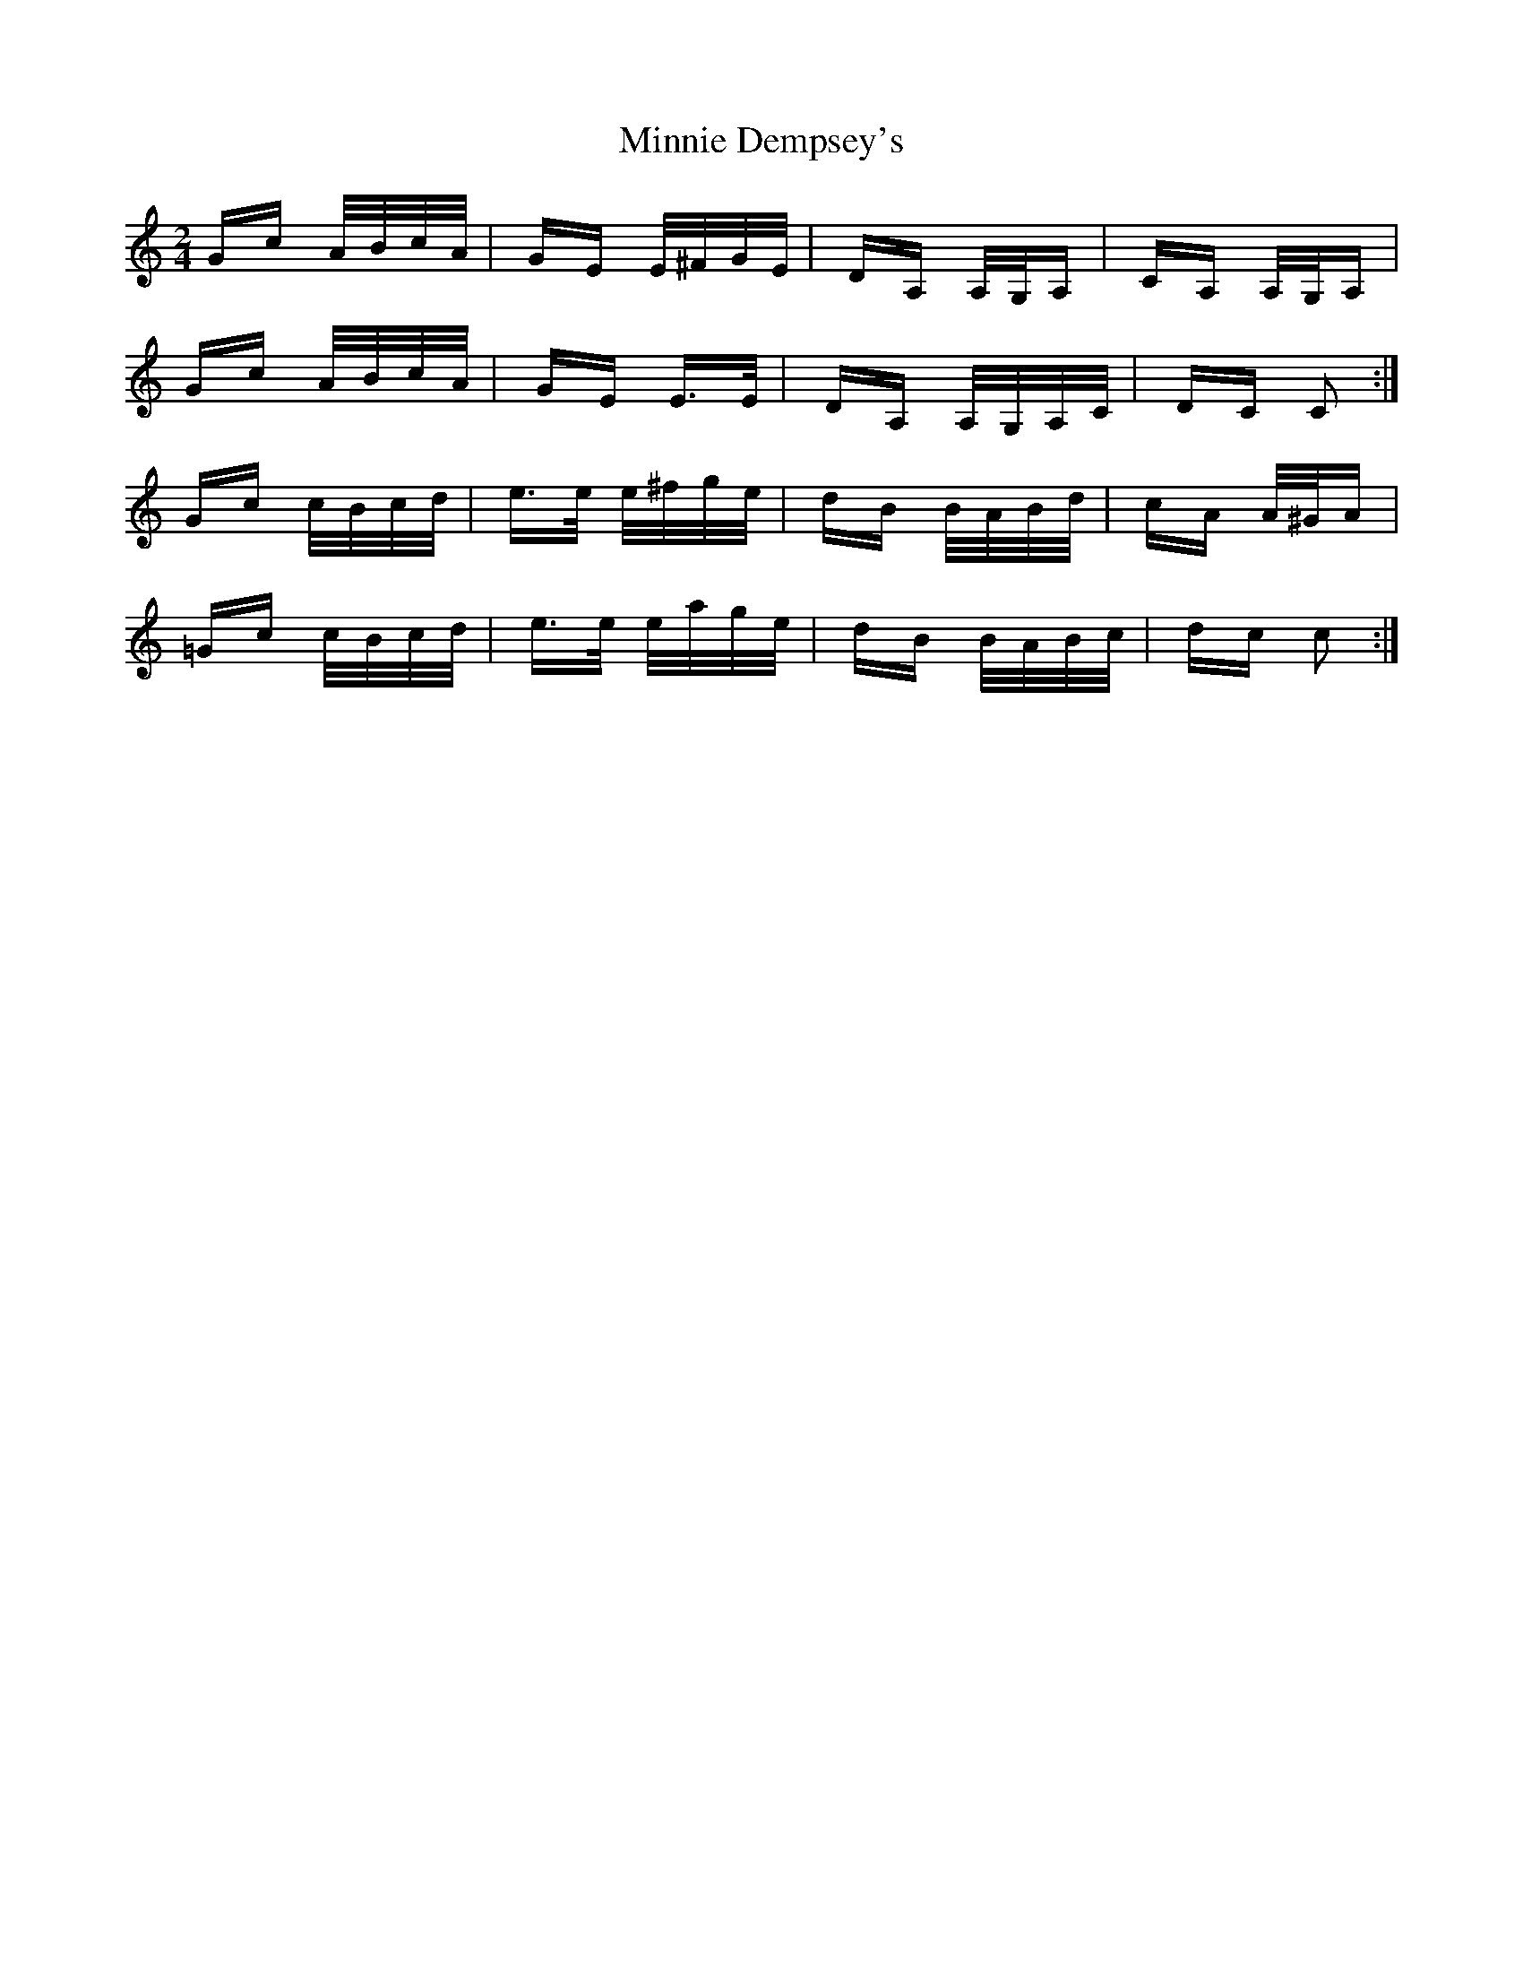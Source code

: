 X: 26882
T: Minnie Dempsey's
R: polka
M: 2/4
K: Cmajor
Gc A/B/c/A/|GE E/^F/G/E/|DA, A,/G,/A,|CA, A,/G,/A,|
Gc A/B/c/A/|GE E>E|DA, A,/G,/A,/C/|DC C2:|
Gc c/B/c/d/|e>e e/^f/g/e/|dB B/A/B/d/|cA A/^G/A|
=Gc c/B/c/d/|e>e e/a/g/e/|dB B/A/B/c/|dc c2:|

